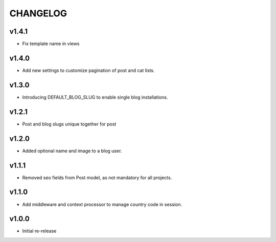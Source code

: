 =========
CHANGELOG
=========

v1.4.1
======

* Fix template name in views

v1.4.0
======

* Add new settings to customize pagination of post and cat lists.

v1.3.0
======

* Introducing DEFAULT_BLOG_SLUG to enable single blog installations.

v1.2.1
======

* Post and blog slugs unique together for post

v1.2.0
======

* Added optional name and image to a blog user.

v1.1.1
======

* Removed seo fields from Post model, as not mandatory for all projects.

v1.1.0
======

* Add middleware and context processor to manage country code in session.

v1.0.0
======

* Initial re-release
